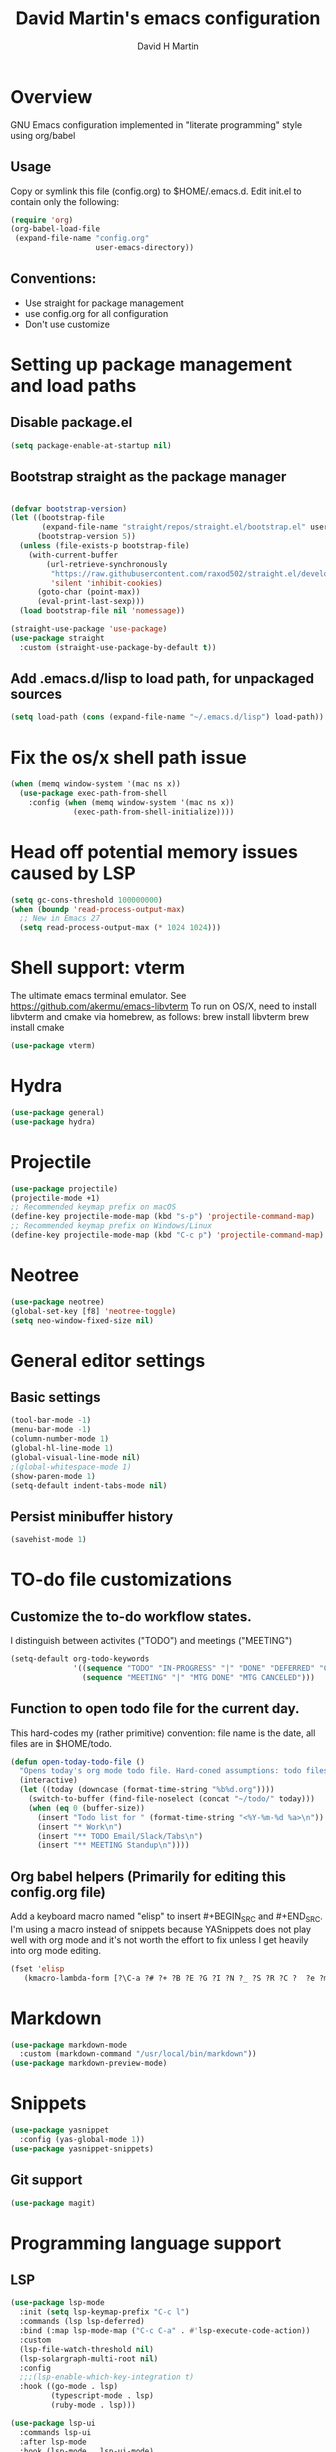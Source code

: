 #+TITLE:  David Martin's emacs configuration
#+AUTHOR: David H Martin
#+OPTIONS: num:nil
* Overview
  GNU Emacs configuration implemented in "literate programming" style using org/babel  
** Usage
   Copy or symlink this file (config.org) to $HOME/.emacs.d. Edit init.el to contain only the following:
#+BEGIN_SRC emacs-lisp :tangle no
(require 'org)
(org-babel-load-file
 (expand-file-name "config.org"
                   user-emacs-directory))
#+END_SRC

** Conventions:
  - Use straight for package management
  - use config.org for all configuration
  - Don't use customize

* Setting up package management and load paths
** Disable package.el
#+BEGIN_SRC emacs-lisp
  (setq package-enable-at-startup nil)
#+END_SRC

** Bootstrap straight as the package manager
#+BEGIN_SRC emacs-lisp

  (defvar bootstrap-version)
  (let ((bootstrap-file
         (expand-file-name "straight/repos/straight.el/bootstrap.el" user-emacs-directory))
        (bootstrap-version 5))
    (unless (file-exists-p bootstrap-file)
      (with-current-buffer
          (url-retrieve-synchronously
           "https://raw.githubusercontent.com/raxod502/straight.el/develop/install.el"
           'silent 'inhibit-cookies)
        (goto-char (point-max))
        (eval-print-last-sexp)))
    (load bootstrap-file nil 'nomessage))

  (straight-use-package 'use-package)
  (use-package straight
    :custom (straight-use-package-by-default t))
#+END_SRC

** Add .emacs.d/lisp to load path, for unpackaged sources
#+BEGIN_SRC emacs-lisp
   (setq load-path (cons (expand-file-name "~/.emacs.d/lisp") load-path))
#+END_SRC

* Fix the os/x shell path issue
 #+BEGIN_SRC emacs-lisp
   (when (memq window-system '(mac ns x))
     (use-package exec-path-from-shell
       :config (when (memq window-system '(mac ns x))
                 (exec-path-from-shell-initialize))))
#+END_SRC

* Head off potential memory issues caused by LSP
#+BEGIN_SRC emacs-lisp
(setq gc-cons-threshold 100000000)
(when (boundp 'read-process-output-max)
  ;; New in Emacs 27
  (setq read-process-output-max (* 1024 1024)))
#+END_SRC


* Shell support: vterm
  The ultimate emacs terminal emulator. See https://github.com/akermu/emacs-libvterm
  To run on OS/X, need to install libvterm and cmake via homebrew, as follows:
    brew install libvterm
    brew install cmake
#+BEGIN_SRC emacs-lisp
(use-package vterm)
#+END_SRC


* Hydra
#+BEGIN_SRC emacs-lisp
(use-package general)
(use-package hydra)
#+END_SRC

* Projectile
#+BEGIN_SRC emacs-lisp
  (use-package projectile)
  (projectile-mode +1)
  ;; Recommended keymap prefix on macOS
  (define-key projectile-mode-map (kbd "s-p") 'projectile-command-map)
  ;; Recommended keymap prefix on Windows/Linux
  (define-key projectile-mode-map (kbd "C-c p") 'projectile-command-map)
#+END_SRC

* Neotree
#+BEGIN_SRC emacs-lisp
  (use-package neotree)
  (global-set-key [f8] 'neotree-toggle)
  (setq neo-window-fixed-size nil)
#+END_SRC

* General editor settings
** Basic settings
 #+BEGIN_SRC emacs-lisp
   (tool-bar-mode -1)
   (menu-bar-mode -1)
   (column-number-mode 1)
   (global-hl-line-mode 1)
   (global-visual-line-mode nil)
   ;(global-whitespace-mode 1)
   (show-paren-mode 1)
   (setq-default indent-tabs-mode nil)
#+END_SRC
** Persist minibuffer history
#+BEGIN_SRC emacs-lisp
  (savehist-mode 1)
#+END_SRC

* TO-do file customizations
** Customize the to-do workflow states.
   I distinguish between activites ("TODO") and meetings ("MEETING")
#+BEGIN_SRC emacs-lisp
(setq-default org-todo-keywords
              '((sequence "TODO" "IN-PROGRESS" "|" "DONE" "DEFERRED" "CANCELED")
                (sequence "MEETING" "|" "MTG DONE" "MTG CANCELED")))

#+END_SRC
** Function to open todo file for the current day.
   This hard-codes my (rather primitive) convention: file name is the date, all files are in $HOME/todo.
#+BEGIN_SRC emacs-lisp
(defun open-today-todo-file ()
  "Opens today's org mode todo file. Hard-coned assumptions: todo files are in '$HOME/todo' and follow the pattern 'mmmdd.org', e.g. 'nov07.org'"
  (interactive)
  (let ((today (downcase (format-time-string "%b%d.org"))))
    (switch-to-buffer (find-file-noselect (concat "~/todo/" today)))
    (when (eq 0 (buffer-size))
      (insert "Todo list for " (format-time-string "<%Y-%m-%d %a>\n"))
      (insert "* Work\n")
      (insert "** TODO Email/Slack/Tabs\n")
      (insert "** MEETING Standup\n"))))
#+END_SRC


** Org babel helpers (Primarily for editing this config.org file)
  Add a keyboard macro named "elisp" to insert #+BEGIN_SRC and #+END_SRC.
  I'm using a macro instead of snippets because YASnippets does not play well with org mode and it's not worth the effort to fix unless I get heavily into org mode editing.
#+BEGIN_SRC emacs-lisp
(fset 'elisp
   (kmacro-lambda-form [?\C-a ?# ?+ ?B ?E ?G ?I ?N ?_ ?S ?R ?C ?  ?e ?m ?a ?c ?s ?- ?l ?/ ?i ?s ?p backspace backspace backspace backspace ?i ?s ?p return return ?# ?+ ?E ?N ?D ?_ ?S ?R ?C up] 0 "%d"))
#+END_SRC

* Markdown
#+BEGIN_SRC emacs-lisp
  (use-package markdown-mode
    :custom (markdown-command "/usr/local/bin/markdown"))
  (use-package markdown-preview-mode)
#+END_SRC        
  
* Snippets
  
#+BEGIN_SRC emacs-lisp
  (use-package yasnippet
    :config (yas-global-mode 1))
  (use-package yasnippet-snippets)
#+END_SRC


** Git support 
 #+BEGIN_SRC emacs-lisp
   (use-package magit)
#+END_SRC


* Programming language support

** LSP
#+BEGIN_SRC emacs-lisp
(use-package lsp-mode
  :init (setq lsp-keymap-prefix "C-c l")
  :commands (lsp lsp-deferred)
  :bind (:map lsp-mode-map ("C-c C-a" . #'lsp-execute-code-action))
  :custom
  (lsp-file-watch-threshold nil)
  (lsp-solargraph-multi-root nil)
  :config
  ;;;(lsp-enable-which-key-integration t)
  :hook ((go-mode . lsp)
         (typescript-mode . lsp)
         (ruby-mode . lsp)))

(use-package lsp-ui
  :commands lsp-ui
  :after lsp-mode
  :hook (lsp-mode . lsp-ui-mode)
  :custom
  (lsp-prefer-flymake nil)
  (lsp-ui-doc-position 'top)
  (lsp-ui-doc-alignment 'window))

(use-package lsp-ivy :commands lsp-ivy-workspace-symbol)

(use-package lsp-treemacs :commands lsp-treemacs-errors-list)

(use-package company-lsp :commands company-lsp)

(setq
 lsp-ui-doc-enable t
 lsp-ui-peek-enable t
 lsp-ui-sideline-enable t
 lsp-ui-imenu-enable t
 lsp-ui-flycheck-enable t)
#+END_SRC

** DAP
#+BEGIN_SRC emacs-lisp
(use-package dap-mode
  :commands dap-debug

  :config
  (dap-mode 1)
  (setq dap-print-io t)
  
  (require 'dap-hydra)

  (require 'dap-node)
  (dap-node-setup) ;; automatically installs Node debug adapter if needed

  (require 'dap-dlv-go)
  ;; (defun pt/turn-on-debugger ()
  ;;   (interactive)
  ;;   (dap-mode)
  ;;   (dap-auto-configure-mode)
  ;;   (dap-ui-mode)
  ;;   (dap-ui-controls-mode))
  ;(require 'dap-gdb-lldb)
  ;(dap-gdb-lldb-setup)

  ;; (use-package dap-ui
  ;; :ensure nil
  ;; :config
  ;; (dap-ui-mode 1)) 

  ;; bind C-c l d to dap-hydra for easy access
  (general-define-key
   :keymaps 'lsp-mode-map
   :prefix lsp-keymap-prefix
   "d" '(dap-hydra t :wk "debugger")))
#+END_SRC
   
** Various file edit modes
#+BEGIN_SRC emacs-lisp
  (use-package yaml-mode)
  (use-package json-mode)
  (use-package graphql-mode)
#+END_SRC

** High octane completion
   Enables ivy mode, counsel, and swiper. (See https://github.com/abo-abo/swiper and https://oremacs.com/swiper/)
#+BEGIN_SRC emacs-lisp
    (use-package ivy
      :bind (("<C-return>" . ivy-immediate-done)))
    (use-package counsel :config (counsel-mode 1))
    (use-package swiper)
      (use-package flycheck
                       :config (global-flycheck-mode 1))
    (straight-use-package 'company-mode)
#+END_SRC
** Ruby
#+BEGIN_SRC emacs-lisp
  (use-package robe
    :hook ((ruby-mode . robe-mode)))

  ;; (use-package ruby-mode
  ;;   :after lsp-mode
  ;;   :hook ((ruby-mode . lsp-deferred)))
  (use-package inf-ruby
    :config
    (autoload 'inf-ruby-minor-mode "inf-ruby" "Run an inferior Ruby process" t)
    (add-hook 'ruby-mode-hook 'inf-ruby-minor-mode))
#+END_SRC

Loading ruby-debug was disabled in my original init.el. I don't remember why. If you start doing ruby dev, try re-enabling this.
#+BEGIN_SRC emacs-lisp :tangle no
       (require 'ruby-debug)
#+END_SRC

** Javascript / Typescript
#+BEGIN_SRC emacs-lisp
  (use-package typescript-mode)
#+END_SRC

** Go
   Inspirations:
   - https://dr-knz.net/a-tour-of-emacs-as-go-editor.html
   - https://alpha2phi.medium.com/emacs-lsp-and-dap-7c1786282324

#+BEGIN_SRC emacs-lisp
  (use-package go-mode
    :config
    (add-hook 'go-mode-hook (lambda ()
                              (setq indent-tabs-mode 1)
                              (setq tab-width 4)))
    (defvar gofmt-command '/usr/local/bin/gofmt)
    :hook ((go-mode . lsp-deferred)
           (before-save . lsp-format-buffer)
           (before-save . lsp-organize-imports)))
    ;(add-hook 'go-mode-hook #'lsp)
    ;(add-hook 'before-save-hook 'gofmt-before-save))
#+END_SRC

*** Glyphs
    Disabled until I achieve sufficient go proficiency not to get confused.
#+BEGIN_SRC emacs-lisp :tangle no
   (add-hook
    'go-mode-hook
    (lambda ()
      (push '("error" . ?∇) prettify-symbols-alist)
      (push '("err" . ?⊙) prettify-symbols-alist)
      (push '("exists" . ?∃) prettify-symbols-alist)
      (push '(":= range" . ?∈) prettify-symbols-alist)
      (push '("ok" . ?✓) prettify-symbols-alist)
      (push '("==" . ?≡) prettify-symbols-alist)
      (push '(":=" . ?≔) prettify-symbols-alist)
      (push '(">=" . ?≥) prettify-symbols-alist)
      (push '("<=" . ?≤) prettify-symbols-alist)
      (push '("<-" . ?←) prettify-symbols-alist)
      (push '("!=" . ?≠) prettify-symbols-alist)
      (push '("..." . ?…) prettify-symbols-alist)
      (push '("nil" . ?∅) prettify-symbols-alist)
      (push '("make" . ?&) prettify-symbols-alist)
      (push '("new" . ?&) prettify-symbols-alist)
      (push '("context.Context" . ?◇) prettify-symbols-alist)
      (push '("ctx" . ?⋄) prettify-symbols-alist)
      (push '("mu" . ?❢) prettify-symbols-alist)
      (push '("&&" . ?∧) prettify-symbols-alist)
      (push '("||" . ?∨) prettify-symbols-alist)
      (push '("!" . ?¬) prettify-symbols-alist)
      (push '("interface{}" . ?⋆) prettify-symbols-alist)
      (push '("struct{}" . ?ε) prettify-symbols-alist)
      ))
   (global-prettify-symbols-mode 't)

#+END_SRC

* Custom keyboard shortcuts
  I'm using function key F12 as the prefix for my shortcuts.
#+BEGIN_SRC emacs-lisp
  (define-prefix-command 'david-map)
  (global-set-key (kbd "<f12>") 'david-map)
  (define-key david-map (kbd "l") #'counsel-load-theme)
  (define-key david-map (kbd "c") (lambda () (interactive) (find-file (expand-file-name "config.org" user-emacs-directory))))
  (define-key david-map (kbd "t") #'open-today-todo-file)
#+END_SRC


* Themes
  To find new themes, see https://emacsthemes.com.
  (Note: Setting the color theme last makes it easier to notice when emacs init fails due to config errors.)
** Load my favorite themes
#+BEGIN_SRC emacs-lisp
  (use-package nord-theme
    :config (load-theme 'nord t))
  (use-package zenburn-theme)
#+END_SRC 
** Persist theme selection across sessions
#+BEGIN_SRC emacs-lisp
  (use-package remember-last-theme
  :config (remember-last-theme-with-file-enable (expand-file-name "transient/last-theme" user-emacs-directory)))
#+END_SRC 

